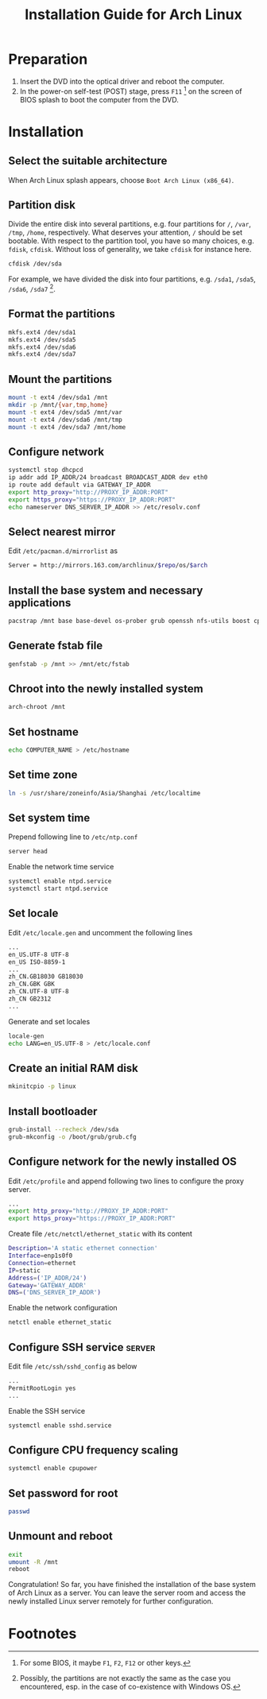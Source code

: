 #+TITLE: Installation Guide for Arch Linux

* Preparation
1) Insert the DVD into the optical driver and reboot the computer.
2) In the power-on self-test (POST) stage, press =F11= [fn:1] on the screen of BIOS splash to boot the computer from the DVD.
* Installation
** Select the suitable architecture
When Arch Linux splash appears, choose =Boot Arch Linux (x86_64)=.
** Partition disk
Divide the entire disk into several partitions, e.g. four partitions for =/=, =/var=, =/tmp=, =/home=, respectively. What deserves your attention, =/= should be set bootable. With respect to the partition tool, you have so many choices, e.g. =fdisk=, =cfdisk=. Without loss of generality, we take =cfdisk= for instance here.
#+BEGIN_SRC sh
cfdisk /dev/sda
#+END_SRC
For example, we have divided the disk into four partitions, e.g. =/sda1=, =/sda5=, =/sda6=, =/sda7= [fn:2].
** Format the partitions
#+BEGIN_SRC sh
mkfs.ext4 /dev/sda1
mkfs.ext4 /dev/sda5
mkfs.ext4 /dev/sda6
mkfs.ext4 /dev/sda7
#+END_SRC
** Mount the partitions
#+BEGIN_SRC sh
mount -t ext4 /dev/sda1 /mnt
mkdir -p /mnt/{var,tmp,home}
mount -t ext4 /dev/sda5 /mnt/var
mount -t ext4 /dev/sda6 /mnt/tmp
mount -t ext4 /dev/sda7 /mnt/home
#+END_SRC
** Configure network
#+BEGIN_SRC sh
systemctl stop dhcpcd
ip addr add IP_ADDR/24 broadcast BROADCAST_ADDR dev eth0
ip route add default via GATEWAY_IP_ADDR
export http_proxy="http://PROXY_IP_ADDR:PORT"
export https_proxy="https://PROXY_IP_ADDR:PORT"
echo nameserver DNS_SERVER_IP_ADDR >> /etc/resolv.conf
#+END_SRC
** Select nearest mirror
Edit =/etc/pacman.d/mirrorlist= as
#+BEGIN_SRC sh
Server = http://mirrors.163.com/archlinux/$repo/os/$arch
#+END_SRC
** Install the base system and necessary applications
#+BEGIN_SRC sh
pacstrap /mnt base base-devel os-prober grub openssh nfs-utils boost cpupower libxml2 ntp
#+END_SRC
** Generate fstab file
#+BEGIN_SRC sh
  genfstab -p /mnt >> /mnt/etc/fstab
#+END_SRC
** Chroot into the newly installed system
#+BEGIN_SRC sh
arch-chroot /mnt
#+END_SRC
** Set hostname
#+BEGIN_SRC sh
  echo COMPUTER_NAME > /etc/hostname
#+END_SRC
** Set time zone
#+BEGIN_SRC sh
  ln -s /usr/share/zoneinfo/Asia/Shanghai /etc/localtime
#+END_SRC
** Set system time
Prepend following line to =/etc/ntp.conf=
#+BEGIN_SRC sh
server head
#+END_SRC
Enable the network time service
#+BEGIN_SRC sh
systemctl enable ntpd.service
systemctl start ntpd.service
#+END_SRC
** Set locale
Edit =/etc/locale.gen= and uncomment the following lines
#+BEGIN_SRC sh
...
en_US.UTF-8 UTF-8
en_US ISO-8859-1
...
zh_CN.GB18030 GB18030
zh_CN.GBK GBK
zh_CN.UTF-8 UTF-8
zh_CN GB2312
...
#+END_SRC
Generate and set locales
#+BEGIN_SRC sh
locale-gen
echo LANG=en_US.UTF-8 > /etc/locale.conf
#+END_SRC
** Create an initial RAM disk
#+BEGIN_SRC sh
mkinitcpio -p linux
#+END_SRC
** Install bootloader
#+BEGIN_SRC sh
grub-install --recheck /dev/sda
grub-mkconfig -o /boot/grub/grub.cfg
#+END_SRC
** Configure network for the newly installed OS
Edit =/etc/profile= and append following two lines to configure the proxy server.
#+BEGIN_SRC sh
...
export http_proxy="http://PROXY_IP_ADDR:PORT"
export https_proxy="https://PROXY_IP_ADDR:PORT"
#+END_SRC
Create file =/etc/netctl/ethernet_static= with its content
#+BEGIN_SRC sh
Description='A static ethernet connection'
Interface=enp1s0f0
Connection=ethernet
IP=static
Address=('IP_ADDR/24')
Gateway='GATEWAY_ADDR'
DNS=('DNS_SERVER_IP_ADDR')
#+END_SRC
Enable the network configuration
#+BEGIN_SRC sh
netctl enable ethernet_static
#+END_SRC
** Configure SSH service                                            :server:
Edit file =/etc/ssh/sshd_config= as below
#+BEGIN_SRC sh
...
PermitRootLogin yes
...
#+END_SRC
Enable the SSH service
#+BEGIN_SRC sh
systemctl enable sshd.service
#+END_SRC
** Configure CPU frequency scaling
#+BEGIN_SRC sh
systemctl enable cpupower
#+END_SRC
** Set password for root
#+BEGIN_SRC sh
passwd
#+END_SRC
** Unmount and reboot
#+BEGIN_SRC sh
exit
umount -R /mnt
reboot
#+END_SRC
Congratulation! So far, you have finished the installation of the base system of Arch Linux as a server. You can leave the server room and access the newly installed Linux server remotely for further configuration.

* Footnotes

[fn:1] For some BIOS, it maybe =F1=, =F2=, =F12= or other keys.

[fn:2] Possibly, the partitions are not exactly the same as the case you encountered, esp. in the case of co-existence with Windows OS.

